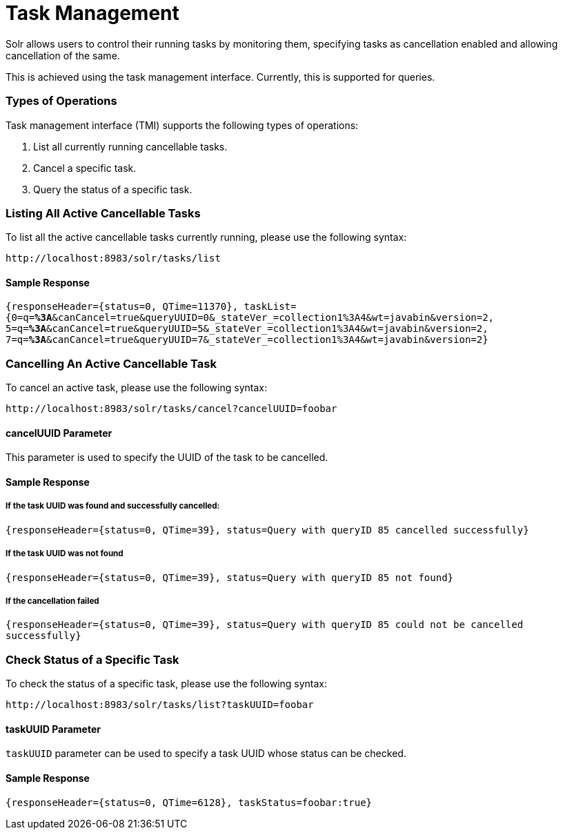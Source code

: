= Task Management
// Licensed to the Apache Software Foundation (ASF) under one
// or more contributor license agreements.  See the NOTICE file
// distributed with this work for additional information
// regarding copyright ownership.  The ASF licenses this file
// to you under the Apache License, Version 2.0 (the
// "License"); you may not use this file except in compliance
// with the License.  You may obtain a copy of the License at
//
//   http://www.apache.org/licenses/LICENSE-2.0
//
// Unless required by applicable law or agreed to in writing,
// software distributed under the License is distributed on an
// "AS IS" BASIS, WITHOUT WARRANTIES OR CONDITIONS OF ANY
// KIND, either express or implied.  See the License for the
// specific language governing permissions and limitations
// under the License.

Solr allows users to control their running tasks by monitoring them, specifying tasks as cancellation enabled and allowing
cancellation of the same.

This is achieved using the task management interface. Currently, this is supported for queries.

=== Types of Operations
Task management interface (TMI) supports the following types of operations:

1. List all currently running cancellable tasks.
2. Cancel a specific task.
3. Query the status of a specific task.

=== Listing All Active Cancellable Tasks
To list all the active cancellable tasks currently running, please use the following syntax:

`\http://localhost:8983/solr/tasks/list`

==== Sample Response

`{responseHeader={status=0, QTime=11370}, taskList={0=q=*%3A*&canCancel=true&queryUUID=0&_stateVer_=collection1%3A4&wt=javabin&version=2, 5=q=*%3A*&canCancel=true&queryUUID=5&_stateVer_=collection1%3A4&wt=javabin&version=2, 7=q=*%3A*&canCancel=true&queryUUID=7&_stateVer_=collection1%3A4&wt=javabin&version=2}`

=== Cancelling An Active Cancellable Task
To cancel an active task, please use the following syntax:

`\http://localhost:8983/solr/tasks/cancel?cancelUUID=foobar`

==== cancelUUID Parameter
This parameter is used to specify the UUID of the task to be cancelled.

==== Sample Response
===== If the task UUID was found and successfully cancelled:

`{responseHeader={status=0, QTime=39}, status=Query with queryID 85 cancelled successfully}`

===== If the task UUID was not found

`{responseHeader={status=0, QTime=39}, status=Query with queryID 85 not found}`

===== If the cancellation failed

`{responseHeader={status=0, QTime=39}, status=Query with queryID 85 could not be cancelled successfully}`

=== Check Status of a Specific Task
To check the status of a specific task, please use the following syntax:

`\http://localhost:8983/solr/tasks/list?taskUUID=foobar`

==== taskUUID Parameter
`taskUUID` parameter can be used to specify a task UUID whose status can be checked.

==== Sample Response
`{responseHeader={status=0, QTime=6128}, taskStatus=foobar:true}`



